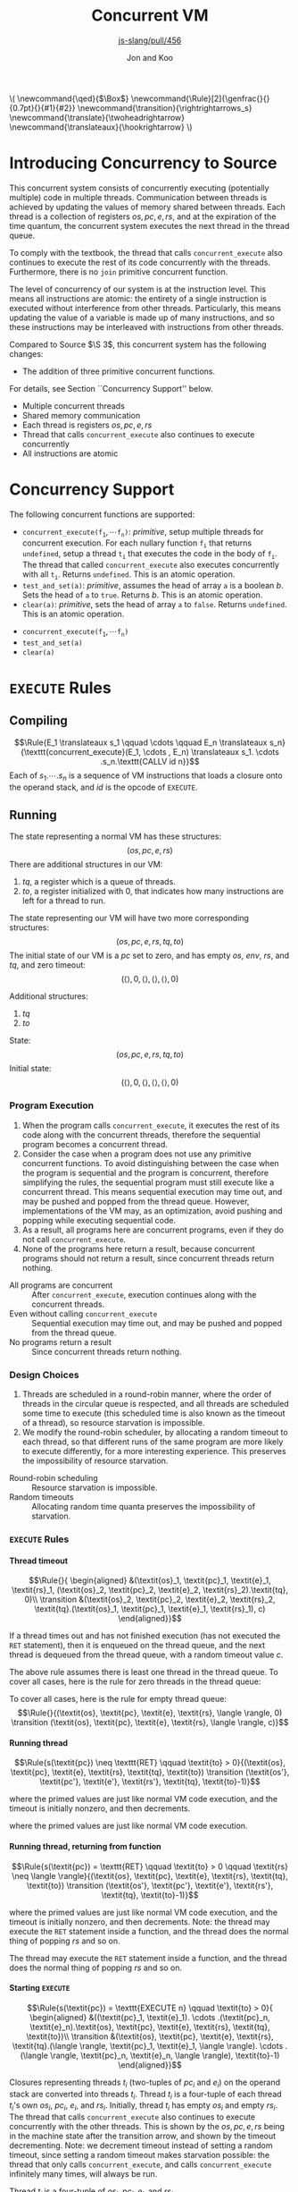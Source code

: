 #+OPTIONS: toc:nil H:4
#+BEGIN_EXPORT html
\(
\newcommand{\qed}{$\Box$}
\newcommand{\Rule}[2]{\genfrac{}{}{0.7pt}{}{#1}{#2}}
\newcommand{\transition}{\rightrightarrows_s}
\newcommand{\translate}{\twoheadrightarrow}
\newcommand{\translateaux}{\hookrightarrow}
\)
#+END_EXPORT
#+LATEX_HEADER: \newcommand{\qed}{$\Box$}
#+LATEX_HEADER: \newcommand{\Rule}[2]{\genfrac{}{}{0.7pt}{}{{\setlength{\fboxrule}{0pt}\setlength{\fboxsep}{3mm}\fbox{$#1$}}}{{\setlength{\fboxrule}{0pt}\setlength{\fboxsep}{3mm}\fbox{$#2$}}}}
#+LATEX_HEADER: \newcommand{\Rulee}[3]{\genfrac{}{}{0.7pt}{}{{\setlength{\fboxrule}{0pt}\setlength{\fboxsep}{3mm}\fbox{$#1$}}}{{\setlength{\fboxrule}{0pt}\setlength{\fboxsep}{3mm}\fbox{$#2$}}}[#3]}
#+LATEX_HEADER: \newcommand{\transition}{\rightrightarrows_s}
#+LATEX_HEADER: \newcommand{\translate}{\twoheadrightarrow}
#+LATEX_HEADER: \newcommand{\translateaux}{\hookrightarrow}
#+LATEX_HEADER: \usepackage[strings]{underscore}
#+LATEX_HEADER: \usepackage[title]{appendix}
#+REVEAL_THEME: night
#+REVEAL_INIT_OPTIONS: slideNumber:true, hashOneBasedIndex:true
#+REVEAL_TITLE_SLIDE: <section id="sec-title-slide"><h1 class="title">%t</h1><p class="subtitle">%s</p><h2 class="author">%a</h2></section>

#+TITLE: Concurrent VM
#+SUBTITLE: [[https://github.com/source-academy/js-slang/pull/456][js-slang/pull/456]]
#+AUTHOR: Jon and Koo

* Introducing Concurrency to Source
#+BEGIN_NOTES
This concurrent system consists of concurrently executing (potentially multiple) code in multiple threads. Communication between threads is achieved by updating the values of memory shared between threads. Each thread is a collection of registers $\textit{os}, \textit{pc}, \textit{e}, \textit{rs}$, and at the expiration of the time quantum, the concurrent system executes the next thread in the thread queue.

To comply with the textbook, the thread that calls =concurrent_execute= also continues to execute the rest of its code concurrently with the threads. Furthermore, there is no =join= primitive concurrent function.

The level of concurrency of our system is at the instruction level. This means all instructions are atomic: the entirety of a single instruction is executed without interference from other threads. Particularly, this means updating the value of a variable is made up of many instructions, and so these instructions may be interleaved with instructions from other threads.

Compared to Source $\S 3$, this concurrent system has the following changes:
- The addition of three primitive concurrent functions.
For details, see Section ``Concurrency Support'' below.
#+END_NOTES
- Multiple concurrent threads
- Shared memory communication
- Each thread is registers $\textit{os}, \textit{pc}, \textit{e}, \textit{rs}$
- Thread that calls =concurrent_execute= also continues to execute concurrently
- All instructions are atomic

* Concurrency Support
#+BEGIN_NOTES
The following concurrent functions are supported:
- $\texttt{concurrent_execute(}\texttt{f}_\texttt{1}, \cdots \texttt{f}_\texttt{n}\texttt{)}$: $\textit{primitive}$, setup multiple threads for concurrent execution. For each nullary function $\texttt{f}_\texttt{i}$ that returns =undefined=, setup a thread $\texttt{t}_\texttt{i}$ that executes the code in the body of $\texttt{f}_\texttt{i}$. The thread that called =concurrent_execute= also executes concurrently with all $\texttt{t}_\texttt{i}$. Returns =undefined=. This is an atomic operation.
- =test_and_set(a)=: $\textit{primitive}$, assumes the head of array =a= is a boolean $b$. Sets the head of =a= to =true=. Returns $b$. This is an atomic operation.
- =clear(a)=: $\textit{primitive}$, sets the head of array =a= to =false=. Returns =undefined=. This is an atomic operation.
#+END_NOTES
- $\texttt{concurrent_execute(}\texttt{f}_\texttt{1}, \cdots \texttt{f}_\texttt{n}\texttt{)}$
- =test_and_set(a)=
- =clear(a)=

* COMMENT Under the hood: a Virtual Machine (VM) for Concurrent Source
In this specification, we describe the behavior of compiling from Source to SVML, as well as running SVML, with natural deduction rules. Please refer to [[Explanations on Inference Rules][Appendix A]] for explanations about compilation rules and VM transition rules.

* =EXECUTE= Rules

** Compiling
$$\Rule{E_1 \translateaux s_1 \qquad \cdots \qquad E_n \translateaux s_n}{\texttt{concurrent_execute}(E_1, \cdots , E_n) \translateaux s_1. \cdots .s_n.\texttt{CALLV id n}}$$
Each of $s_1. \cdots .s_n$ is a sequence of VM instructions that loads a closure onto the operand stack, and $id$ is the opcode of =EXECUTE=.

** Running
#+BEGIN_NOTES
The state representing a normal VM has these structures:
$$(\textit{os}, \textit{pc}, \textit{e}, \textit{rs})$$
There are additional structures in our VM:
0. $\textit{tq}$, a register which is a queue of threads.
0. $\textit{to}$, a register initialized with $0$, that indicates how many instructions are left for a thread to run.
The state representing our VM will have two more corresponding structures:
$$(\textit{os}, \textit{pc}, \textit{e}, \textit{rs}, \textit{tq}, \textit{to})$$
The initial state of our VM is a $\textit{pc}$ set to zero, and has empty $\textit{os}$, $\textit{env}$, $\textit{rs}$, and $\textit{tq}$, and zero timeout:
$$(\langle \rangle, 0, \langle \rangle, \langle \rangle, \langle \rangle, 0)$$
#+END_NOTES
Additional structures:
0. $\textit{tq}$
0. $\textit{to}$
State:
$$(\textit{os}, \textit{pc}, \textit{e}, \textit{rs}, \textit{tq}, \textit{to})$$
Initial state:
$$(\langle \rangle, 0, \langle \rangle, \langle \rangle, \langle \rangle, 0)$$

*** Program Execution
#+BEGIN_NOTES
0. When the program calls =concurrent_execute=, it executes the rest of its code along with the concurrent threads, therefore the sequential program becomes a concurrent thread.
0. Consider the case when a program does not use any primitive concurrent functions. To avoid distinguishing between the case when the program is sequential and the program is concurrent, therefore simplifying the rules, the sequential program must still execute like a concurrent thread. This means sequential execution may time out, and may be pushed and popped from the thread queue. However, implementations of the VM may, as an optimization, avoid pushing and popping while executing sequential code.
0. As a result, all programs here are concurrent programs, even if they do not call =concurrent_execute=.
0. None of the programs here return a result, because concurrent programs should not return a result, since concurrent threads return nothing.
#+END_NOTES
- All programs are concurrent :: After =concurrent_execute=, execution continues along with the concurrent threads.
- Even without calling =concurrent_execute= :: Sequential execution may time out, and may be pushed and popped from the thread queue.
- No programs return a result :: Since concurrent threads return nothing.

*** Design Choices
#+BEGIN_NOTES
0. Threads are scheduled in a round-robin manner, where the order of threads in the circular queue is respected, and all threads are scheduled some time to execute (this scheduled time is also known as the timeout of a thread), so resource starvation is impossible.
0. We modify the round-robin scheduler, by allocating a random timeout to each thread, so that different runs of the same program are more likely to execute differently, for a more interesting experience. This preserves the impossibility of resource starvation.
#+END_NOTES
- Round-robin scheduling :: Resource starvation is impossible.
- Random timeouts ::  Allocating random time quanta preserves the impossibility of starvation.

*** =EXECUTE= Rules

**** Thread timeout
$$\Rule{}{
\begin{aligned}
&(\textit{os}_1, \textit{pc}_1, \textit{e}_1, \textit{rs}_1, (\textit{os}_2, \textit{pc}_2, \textit{e}_2, \textit{rs}_2).\textit{tq}, 0)\\
\transition &(\textit{os}_2, \textit{pc}_2, \textit{e}_2, \textit{rs}_2, \textit{tq}.(\textit{os}_1, \textit{pc}_1, \textit{e}_1, \textit{rs}_1), c)
\end{aligned}}$$
#+BEGIN_NOTES
If a thread times out and has not finished execution (has not executed the =RET= statement), then it is enqueued on the thread queue, and the next thread is dequeued from the thread queue, with a random timeout value $c$.

The above rule assumes there is least one thread in the thread queue. To cover all cases, here is the rule for zero threads in the thread queue:
#+END_NOTES
To cover all cases, here is the rule for empty thread queue:
$$\Rule{}{(\textit{os}, \textit{pc}, \textit{e}, \textit{rs}, \langle \rangle, 0) \transition (\textit{os}, \textit{pc}, \textit{e}, \textit{rs}, \langle \rangle, c)}$$

**** Running thread
$$\Rule{s(\textit{pc}) \neq \texttt{RET} \qquad \textit{to} > 0}{(\textit{os}, \textit{pc}, \textit{e}, \textit{rs}, \textit{tq}, \textit{to}) \transition (\textit{os'}, \textit{pc'}, \textit{e'}, \textit{rs'}, \textit{tq}, \textit{to}-1)}$$
#+BEGIN_NOTES
where the primed values are just like normal VM code execution, and the timeout is initially nonzero, and then decrements.
#+END_NOTES
where the primed values are just like normal VM code execution.

**** Running thread, returning from function
$$\Rule{s(\textit{pc}) = \texttt{RET} \qquad \textit{to} > 0 \qquad \textit{rs} \neq \langle \rangle}{(\textit{os}, \textit{pc}, \textit{e}, \textit{rs}, \textit{tq}, \textit{to}) \transition (\textit{os'}, \textit{pc'}, \textit{e'}, \textit{rs'}, \textit{tq}, \textit{to}-1)}$$
#+BEGIN_NOTES
where the primed values are just like normal VM code execution, and the timeout is initially nonzero, and then decrements. Note: the thread may execute the =RET= statement inside a function, and the thread does the normal thing of popping $\textit{rs}$ and so on.
#+END_NOTES
The thread may execute the =RET= statement inside a function, and the thread does the normal thing of popping $\textit{rs}$ and so on.

**** Starting =EXECUTE=
$$\Rule{s(\textit{pc}) = \texttt{EXECUTE n} \qquad \textit{to} > 0}{
\begin{aligned}
&((\textit{pc}_1, \textit{e}_1). \cdots .(\textit{pc}_n, \textit{e}_n).\textit{os}, \textit{pc}, \textit{e}, \textit{rs}, \textit{tq}, \textit{to})\\
\transition &(\textit{os}, \textit{pc}, \textit{e}, \textit{rs}, \textit{tq}.(\langle \rangle, \textit{pc}_1, \textit{e}_1, \langle \rangle). \cdots .(\langle \rangle, \textit{pc}_n, \textit{e}_n, \langle \rangle), \textit{to}-1)
\end{aligned}}$$
#+BEGIN_NOTES
Closures representing threads $t_i$ (two-tuples of $\textit{pc}_i$ and $\textit{e}_i$) on the operand stack are converted into threads $t_i$. Thread $t_i$ is a four-tuple of each thread $t_i$'s own $\textit{os}_i$, $\textit{pc}_i$, $\textit{e}_i$, and $\textit{rs}_i$. Initially, thread $t_i$ has empty $\textit{os}_i$ and empty $\textit{rs}_i$.
The thread that calls =concurrent_execute= also continues to execute concurrently with the other threads. This is shown by the $\textit{os}, \textit{pc}, \textit{e}, \textit{rs}$ being in the machine state after the transition arrow, and shown by the timeout decrementing.
Note: we decrement timeout instead of setting a random timeout, since setting a random timeout makes starvation possible: the thread that only calls =concurrent_execute=, and calls =concurrent_execute= infinitely many times, will always be run.
#+END_NOTES
Thread $t_i$ is a four-tuple of $\textit{os}_i$, $\textit{pc}_i$, $\textit{e}_i$, and $\textit{rs}_i$.

**** Returning from thread
$$\Rule{s(\textit{pc}_1) = \texttt{RET} \qquad \textit{to} > 0 \qquad \textit{rs}_1 = \langle \rangle}{(\textit{os}_1, \textit{pc}_1, \textit{e}_1, \textit{rs}_1, (\textit{os}_2, \textit{pc}_2, \textit{e}_2, \textit{rs}_2).\textit{tq}, \textit{to}) \transition (\textit{os}_2, \textit{pc}_2, \textit{e}_2, \textit{rs}_2, \textit{tq}, c)}$$
#+BEGIN_NOTES
If a thread executes the =RET= statement, and the runtime stack is empty, then the thread is not enqueued on the thread queue, and the next thread is dequeued from the thread queue, with a random timeout value $c$.

The above rule assumes there is least one thread in the thread queue. To cover all cases, the rule for zero threads in the thread queue is in the next subsection:
#+END_NOTES
To cover all cases, here is the rule for empty thread queue in the next subsection:

**** Ending our VM
$$\Rule{s(\textit{pc}) = \texttt{RET} \qquad \textit{to} > 0 \qquad \textit{rs} = \langle \rangle \qquad \textit{tq} = \langle \rangle}{(\textit{os}, \textit{pc}, \textit{e}, \textit{rs}, \textit{tq}, \textit{to}) \transition (\textit{os}, \textit{pc}, \textit{e}, \textit{rs}, \textit{tq}, \textit{to}-1)}$$
#+BEGIN_NOTES
If a thread executes the =RET= statement, and both the runtime stack and the thread queue are empty, and the timeout is nonzero, then the timeout decrements, and our VM stops.
#+END_NOTES
The timeout decrements, and our VM stops.

* =TEST_AND_SET= and =CLEAR= Rules

** Compiling

*** =TEST_AND_SET=
$$\Rule{E \translateaux s}{\texttt{test_and_set}(E) \translateaux s.\texttt{CALLV id 1}}$$
where $E$ is an array, whose head is a boolean, and $id$ is the opcode of =TEST_AND_SET=.

*** =CLEAR=
$$\Rule{E \translateaux s}{\texttt{clear}(E) \translateaux s.\texttt{CALLV id 1}}$$
where $E$ is an array, and $id$ is the opcode of =CLEAR=.

** Running

*** =TEST_AND_SET=
$$\Rule{s(\textit{pc}) = \texttt{TEST_AND_SET}}{(a.\textit{os},\textit{pc}) \transition (b.\textit{os},\textit{pc} + 1)}$$
where $a$ is the address of an array stored on the heap. The head of this array is initially $b$, where $b$ is a boolean. After this rule executes, the head of this array is set to $\textit{true}$.

*** =CLEAR=
$$\Rule{s(\textit{pc}) = \texttt{CLEAR}}{(a.\textit{os},\textit{pc}) \transition (\textit{os},\textit{pc} + 1)}$$
where $a$ is the address of an array stored on the heap. The head of this array is updated to $\textit{false}$.

#+LATEX: \begin{appendices}
* COMMENT Explanations on Inference Rules

** Inference Line
The horizontal inference line plays the role of $\texttt{if } \ldots \texttt{then } \ldots$ in our earlier presentations of the rules. In general, in an inductive definition of a set $X$, an inference rule of the form
$$\Rule{x_1 \quad \cdots \quad x_n}{x}$$
stands for the rule $\texttt{if } x_1 \ldots x_n\in X \texttt{, then }x \in X$.

** Compilation Rules
The translation from Source to SVML is accomplished by a function
$$\translate: \textrm{Source} \rightarrow \textrm{SVML}$$
which uses the auxilary translation function $\translateaux$.

The auxiliary translation function $\translateaux$ is defined by many rules, some of which we have already covered in this document: the rules for =concurrent_execute=, =test_and_set=, and =clear=.
The other rules for the auxiliary translation function $\translateaux$ will not be covered in this document. Instead, please refer to the document [[file:svml-spec.pdf][Source Virtual Machine Language]].

** Virtual Machine (VM) Transition Rules
The machine that we will use to execute SVML programs is a variation of a \emph{push-down automaton}. Let us fix a specific program $s$. The machine $M_s$ that executes $s$ is given as an automaton that transforms a given machine state to another state. The machine state is represented by so-called registers.
In the case of SVML, we need four registers:
- operand stack :: denoted by the symbol \textit{os}
- program counter :: denoted by the symbol \textit{pc}
- environment :: denoted by the symbol \textit{e}
- runtime stack :: denoted by the symbol \textit{rs}
The initial state of a VM is a $\textit{pc}$ set to zero, and empty $\textit{os}$, $\textit{env}$, $\textit{rs}$:
$$(\langle \rangle, \textit{pc}, \langle \rangle, \langle \rangle)$$

*** $\textit{pc}$: Program Counter
The program counter is used to point to a specific instruction in $s$, starting from position 0.
For example, if $\textit{pc} = 2$, and $s$ is the program
$$\begin{aligned}
\lbrack&\texttt{LGCI 2},\\
&\texttt{LGCI 1},\\
&\texttt{SUBG},\\
\rbrack
\end{aligned}$$
, then $s(\textit{pc}) = \texttt{SUBG}$.

*** $\textit{os}$: Storing of Intermediate Values
The operand stack is a sequence of boxed values holding values during an execution. These values are separated by the character $.$.
For example, $\textit{os} = 10.20.\textit{true}$ represents an operand stack with $10$ on top, followed by $20$, followed by $\textit{true}$.

Now, we can describe the behavior of the machine $M_s$ as a transition function $\transition$, which transforms machine states to machine states, and which is defined by many rules.

The load instructions simply push their value on the operand stack. Here is one such load instruction, =LGCI=:
$$\Rule{s(\textit{pc}) = \texttt{LGCI}\ i}{
(\textit{os},\textit{pc}) \transition (i.\textit{os},\textit{pc}+1)}$$

The remaining rules implement the instructions corresponding to Source's operators. They pop their arguments from the operand stack, and push the result of the operation back onto the operand stack. Here is one such instruction, =SUBG=:
$$\Rule{s(\textit{pc}) = \texttt{SUBG}}{
(i_2.i_1.\textit{os},\textit{pc}) \transition (i_1-i_2.\textit{os},\textit{pc}+1)}$$

Note that the \texttt{SUBG} instruction subtracts the top element of the stack from the element below, because the subtrahend will be the most recently computed value and therefore appears on top of the stack, whereas the minuend has been computed before the subtrahend, and thus appears below it on the stack.

*** $\textit{e}$: Compilation and Execution of Names
We implement names by environments. To this aim, we add a register $e$ to the machine state. Register $e$ represents the environment with respect to which the names are executed. Environments map indexes of names to denotable values. Thus an environment $e$, in which $i$ is the index of the variable name that refers to the number $1$ can be accessed by applying $e$ to $i$, $e(i) = 1$.

Names in environments are compiled away to become indexes in environments. For example:

Assignments to name $x$ in Source are translated to instructions $\texttt{STLG}\ i$:
$$\Rule{}{x = v \translateaux \texttt{STLG}\ i}$$
where $i$ is the index of the stored value in the current environment, and $v$ is the stored value.

Occurrences of name $x$ in Source are translated to instructions $\texttt{LDLG}\ i$:
$$\Rule{}{x \translateaux \texttt{LDLG}\ i}$$
where $i$ is the index of the stored value in the current environment.

Assignments to names assigns the value on the operand stack to the name. Thus, the rule specifying the behavior of $\texttt{STLG}\ i$ is as follows:

$$\Rule{s(\textit{pc}) = \texttt{STLG}\ i}{
(v.\textit{os},\textit{pc},e) \transition (\textit{os},\textit{pc}+1,e')}$$
where $e'$ is the same as $e$ for all indexes other than $i$, and $e'(i) = v$.

The execution of name occurrences pushes the value to which the name refers on the operand stack. Thus, the rule specifying the behavior of $\texttt{LDLG}\ i$ is as follows:

$$\Rule{s(\textit{pc}) = \texttt{LDLG}\ i}{
(\textit{os},\textit{pc},e) \transition (e(i).\textit{os},\textit{pc}+1,e)}$$

*** $\textit{rs}$: Execution of Function Application
According to the translation of function application, the instruction $\texttt{CALL}\ n$ will find its arguments in reverse order on the operand stack, followed by the operator, which---according the the previous paragraph---is represented by a closure. To implement static scoping, the machine must take the environment of the closure, and extend it by a binding of the formal parameters to the actual arguments. Thus, the following rule is our first attempt to describe the execution of $\texttt{CALL } n$.

$$\Rule{s(\textit{pc}) = \texttt{CALL } n}{
\begin{aligned}
&(v_n.\ldots v_1.(\textit{address},x_1\cdots x_n,e').\textit{os},\textit{pc},e)\\
\transition &(\textit{os},\textit{address},e'[x_1 \leftarrow v_1]\cdots[x_n \leftarrow v_n])
\end{aligned}}$$

There is, however, a major difficulty with this rule. What should happen when a function returns? In other words, what should the machine do when it encounters the instruction $\texttt{RTN}$ after executing the function body? In particular, what should be the program counter, operand stack and environment after returning from a function? Of course, the program counter, operand stack and environment must be restored to their state before the function call.

In order to keep program execution in a simple loop, we need to make this return information explicit. Since functions can call other functions before returning, the natural data structure for this return information is a stack. We call this stack the \emph{runtime stack}. The runtime stack, denoted by $\textit{rs}$, will be the forth (and last) register that we add to our machine state. Each entry in the runtime stack contains the $\textit{address}$ of the instruction to return to, and the operand stack $\textit{os}$ and environment $e$ to be reinstalled after the function call. Such a triplet $(\textit{address},\textit{os},e)$ is called \emph{runtime stack frame}, or simply \emph{stack frame}.

Function application pushes a new stack frame on the runtime stack, in addition to the actions described in the first attempt above. Thus, the actual rule for $\texttt{CALL}\ n$ is as follows.

$$\Rule{s(\textit{pc}) = \texttt{CALL } n}{
\begin{aligned}
&(v_n.\ldots v_1.(\textit{address},x_1\cdots x_n,e').\textit{os},\textit{pc},e,\textit{rs})\\
\transition &(\langle \rangle,\textit{address},e'[x_1 \leftarrow v_1]\cdots[x_n \leftarrow v_n],(\textit{pc}+1,\textit{os},e).\textit{rs})
\end{aligned}}$$

Now, we can describe the behavior of the machine $M_s$ as a transition function $\transition$, which transforms machine states to machine states, and which is defined by many rules, some of which we have already covered in this document: the rules for =EXECUTE=, =TEST_AND_SET=, and =CLEAR=.
The other rules for the transition function $\transition$ will not be covered in this document. Instead, please refer to the document [[file:svml-is.pdf][Source VM Instruction Set]].
#+LATEX: \end{appendices}

#+BEGIN_SRC emacs-lisp :exports results :results none
; https://emacs.stackexchange.com/a/52778
(defun reveal-body-id-filter (output backend info)
  "Remove random ID attributes generated by Org."
  (when (eq backend 'reveal)
    (replace-regexp-in-string
     " id=\"[[:alpha:]-]*org[[:alnum:]]\\{7\\}\""
     ""
     output t)))
(make-variable-buffer-local 'org-export-filter-final-output-functions)
(add-to-list 'org-export-filter-final-output-functions 'reveal-body-id-filter)
#+END_SRC
